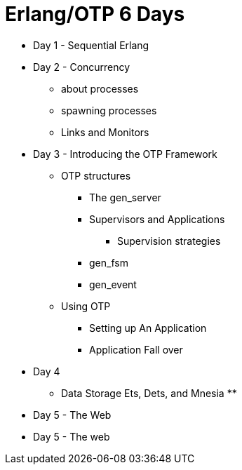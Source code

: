 = Erlang/OTP 6 Days

* Day 1 - Sequential Erlang

* Day 2 - Concurrency
** about processes 
** spawning processes
** Links and Monitors 


* Day 3 - Introducing the OTP Framework
** OTP structures
*** The gen_server
*** Supervisors and Applications
**** Supervision strategies 
*** gen_fsm
*** gen_event
** Using OTP
*** Setting up An Application
*** Application Fall over

* Day 4
** Data Storage Ets, Dets, and Mnesia
**

* Day 5 - The Web

* Day 5 - The web
